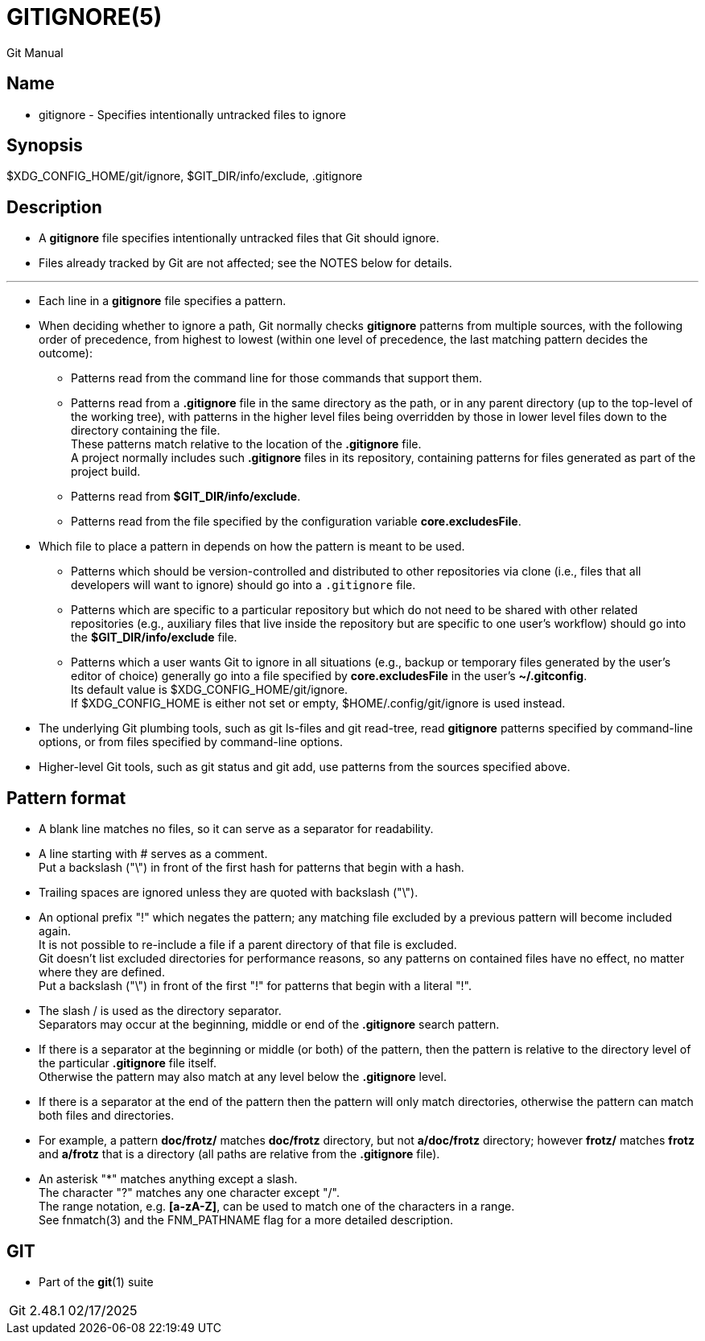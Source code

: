 = GITIGNORE(5)

Git Manual

== Name

* gitignore - Specifies intentionally untracked files to ignore

== Synopsis

$XDG_CONFIG_HOME/git/ignore, $GIT_DIR/info/exclude, .gitignore

== Description

* A *gitignore* file specifies intentionally untracked files that Git should
  ignore.
* Files already tracked by Git are not affected; see the NOTES below for
  details.

'''

* Each line in a *gitignore* file specifies a pattern.
* When deciding whether to ignore a path, Git normally checks *gitignore*
  patterns from multiple sources, with the following order of precedence, from
  highest to lowest (within one level of precedence, the last matching pattern
  decides the outcome):
** Patterns read from the command line for those commands that support them.
** Patterns read from a *.gitignore* file in the same directory as the path, or
   in any parent directory (up to the top-level of the working tree), with
   patterns in the higher level files being overridden by those in lower level
   files down to the directory containing the file. +
   These patterns match relative to the location of the *.gitignore* file. +
   A project normally includes such *.gitignore* files in its repository,
   containing patterns for files generated as part of the project build.
** Patterns read from *$GIT_DIR/info/exclude*.
** Patterns read from the file specified by the configuration variable
   *core.excludesFile*.

* Which file to place a pattern in depends on how the pattern is meant to be
  used.
** Patterns which should be version-controlled and distributed to other
   repositories via clone (i.e., files that all developers will want to ignore)
   should go into a `.gitignore` file.
** Patterns which are specific to a particular repository but which do not need
   to be shared with other related repositories (e.g., auxiliary files that
   live inside the repository but are specific to one user's workflow) should
   go into the *$GIT_DIR/info/exclude* file.
** Patterns which a user wants Git to ignore in all situations (e.g., backup or
   temporary files generated by the user's editor of choice) generally go into
   a file specified by *core.excludesFile* in the user's *~/.gitconfig*. +
   Its default value is $XDG_CONFIG_HOME/git/ignore. +
   If $XDG_CONFIG_HOME is either not set or empty, $HOME/.config/git/ignore is
   used instead.

* The underlying Git plumbing tools, such as [.underline]#git#
  [.underline]#ls-files# and [.underline]#git# [.underline]#read-tree#, read
  *gitignore* patterns specified by command-line options, or from files
  specified by command-line options.
* Higher-level Git tools, such as [.underline]#git# [.underline]#status# and
  [.underline]#git# [.underline]#add#, use patterns from the sources specified
  above.

== Pattern format

* A blank line matches no files, so it can serve as a separator for
  readability.
* A line starting with # serves as a comment. +
  Put a backslash ("\") in front of the first hash for patterns that begin with
  a hash.
* Trailing spaces are ignored unless they are quoted with backslash ("\").
* An optional prefix "!" which negates the pattern; any matching file excluded
  by a previous pattern will become included again. +
  It is not possible to re-include a file if a parent directory of that file is
  excluded. +
  Git doesn't list excluded directories for performance reasons, so any
  patterns on contained files have no effect, no matter where they are
  defined. +
  Put a backslash ("\") in front of the first "!" for patterns that begin with
  a literal "!".
* The slash [.underline]#/# is used as the directory separator. +
  Separators may occur at the beginning, middle or end of the *.gitignore*
  search pattern.
* If there is a separator at the beginning or middle (or both) of the pattern,
  then the pattern is relative to the directory level of the particular
  *.gitignore* file itself. +
  Otherwise the pattern may also match at any level below the *.gitignore*
  level.
* If there is a separator at the end of the pattern then the pattern will only
  match directories, otherwise the pattern can match both files and
  directories.
* For example, a pattern *doc/frotz/* matches *doc/frotz* directory, but not
  *a/doc/frotz* directory; however *frotz/* matches *frotz* and *a/frotz* that
  is a directory (all paths are relative from the *.gitignore* file).
* An asterisk "*" matches anything except a slash. +
  The character "?" matches any one character except "/". +
  The range notation, e.g. **[a-zA-Z]**, can be used to match one of the
  characters in a range. +
  See fnmatch(3) and the FNM_PATHNAME flag for a more detailed description.

== GIT

* Part of the *git*(1) suite

[%autowidth]
|===
|Git 2.48.1	|02/17/2025
|===
